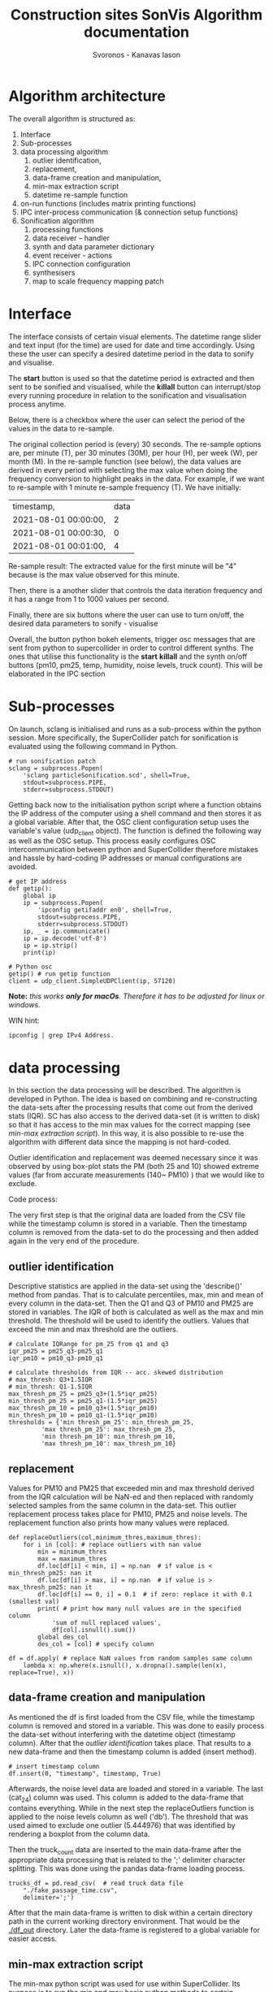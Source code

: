 #+TITLE: Construction sites SonVis Algorithm documentation
#+Author: Svoronos - Kanavas Iason

# Niklas meeting
# Tue at 11 o'clock

* Algorithm architecture
The overall algorithm is structured as:
1. Interface
2. Sub-processes
3. data processing algorithm
   1. outlier identification,
   2. replacement,
   3. data-frame creation and manipulation,
   4. min-max extraction script
   5. datetime re-sample function
4. on-run functions (includes matrix printing functions)
5. IPC inter-process communication (& connection setup functions)
6. Sonification algorithm
   1. processing functions
   2. data receiver -- handler
   3. synth and data parameter dictionary
   4. event receiver - actions
   5. IPC connection configuration
   6. synthesisers
   7. map to scale frequency mapping patch

* Interface
The interface consists of certain visual elements.
The datetime range slider and text input (for the time) are used for date and time accordingly. Using these the user can specify a desired datetime period in the data to sonify and visualise.

[[./datetime_selection.png]]

The *start* button is used so that the datetime period is extracted and then sent to be sonified and visualised, while the *killall* button can interrupt/stop every running procedure in relation to the sonification and visualisation process anytime.

[[./start_kill_buttons.png]]

Below, there is a checkbox where the user can select the period of the values in the data to re-sample.

[[./resample_checkbox.png]]

The original collection period is (every) 30 seconds.  The re-sample options are, per minute (T), per 30 minutes (30M), per hour (H), per week (W), per month (M).  In the re-sample function (see below), the data values are derived in every period with selecting the max value when doing the frequency conversion to highlight peaks in the data.  For example, if we want to re-sample with 1 minute re-sample frequency (T). We have initially:
|----------------------+------|
| timestamp,           | data |
| 2021-08-01 00:00:00, |    2 |
| 2021-08-01 00:00:30, |    0 |
| 2021-08-01 00:01:00, |    4 |
|----------------------+------|

Re-sample result: The extracted value for the first minute will be "4" because is the max value observed for this minute.

Then, there is a another slider that controls the data iteration frequency and it has a range from 1 to 1000 values per second.

[[./values_sec.png]]

Finally, there are six buttons where the user can use to turn on/off, the desired data parameters to sonify - visualise

[[./synth_onoff.png]]

\vspace{0.5em}

Overall, the button python bokeh elements, trigger osc messages that are sent from python to supercollider in order to control different synths.
The ones that utilise this functionality is the *start* *killall* and the synth on/off buttons (pm10, pm25, temp, humidity, noise levels, truck count).
This will be elaborated in the IPC section

* Sub-processes
On launch, sclang is initialised and runs as a sub-process within the python session.  More specifically, the SuperCollider  patch for sonification is evaluated using the following command in Python.
#+BEGIN_SRC
# run sonification patch
sclang = subprocess.Popen(
    'sclang particleSonification.scd', shell=True,
    stdout=subprocess.PIPE,
    stderr=subprocess.STDOUT)
#+END_SRC
Getting back now to the initialisation python script where a function obtains the IP address of the computer using a shell command and then stores it as a global variable.  After that, the OSC client configuration setup uses the variable's value (udp_client object).  The function is defined the following way as well as the OSC setup.  This process easily configures OSC intercommunication between python and SuperCollider therefore mistakes and hassle by hard-coding IP addresses or manual configurations are avoided.

#+BEGIN_SRC
# get IP address
def getip():
    global ip
    ip = subprocess.Popen(
        'ipconfig getifaddr en0', shell=True,
        stdout=subprocess.PIPE,
        stderr=subprocess.STDOUT)
    ip, _ = ip.communicate()
    ip = ip.decode('utf-8')
    ip = ip.strip()
    print(ip)

# Python osc
getip() # run getip function
client = udp_client.SimpleUDPClient(ip, 57120)
#+END_SRC
*Note:* /this works *only for macOs*.  Therefore it has to be adjusted for linux or windows./

\vspace{0.2cm}
\noindent
WIN hint:
#+BEGIN_SRC
ipconfig | grep IPv4 Address.
#+END_SRC

* data processing
In this section the data processing will be described.  The algorithm is developed in Python.  The idea is based on combining and re-constructing the data-sets after the processing results that come out from the derived stats (IQR).  SC has also access to the derived data-set (it is written to disk) so that it has access to the min max values for the correct mapping (see [[min-max extraction script]]).  In this way, it is also possible to re-use the algorithm with different data since the mapping is not hard-coded.

Outlier identification and replacement was deemed necessary since it was observed by using box-plot stats the PM (both 25 and 10) showed extreme values (far from accurate measurements (140~ PM10) ) that we would like to exclude.

[[./boxplot.png]]

Code process:

The very first step is that the original data are loaded from the CSV file while the timestamp column is stored in a variable.  Then the timestamp column is removed from the data-set to do the processing and then added again in the very end of the procedure.

** outlier identification
Descriptive statistics are applied in the data-set using the 'describe()' method from pandas.  That is to calculate percentiles, max, min and mean of every column in the data-set.  Then the Q1 and Q3 of PM10 and PM25 are stored in variables.  The IQR of both is calculated as well as the max and min threshold.  The threshold will be used to identify the outliers.  Values that exceed the min and max threshold are the outliers.

#+BEGIN_SRC
# calculate IQRange for pm_25 from q1 and q3
iqr_pm25 = pm25_q3-pm25_q1
iqr_pm10 = pm10_q3-pm10_q1

# calculate thresholds from IQR -- acc. skewed distribution
# max_thresh: Q3+1.5IQR
# min_thresh: Q1-1.5IQR
max_thresh_pm_25 = pm25_q3+(1.5*iqr_pm25)
min_thresh_pm_25 = pm25_q1-(1.5*iqr_pm25)
max_thresh_pm_10 = pm10_q3+(1.5*iqr_pm10)
min_thresh_pm_10 = pm10_q1-(1.5*iqr_pm10)
thresholds = {'min thresh_pm_25': min_thresh_pm_25,
         'max thresh_pm_25': max_thresh_pm_25,
         'min thresh_pm_10': min_thresh_pm_10,
         'max thresh_pm_10': max_thresh_pm_10}
#+END_SRC

** replacement
   Values for PM10 and PM25 that exceeded min and max threshold derived from the IQR calculation will be NaN-ed and then replaced with randomly selected samples from the same column in the data-set.  This outlier replacement process takes place for PM10, PM25 and noise levels.  The replacement function also prints how many values were replaced.

#+BEGIN_SRC
def replaceOutliers(col,minimum_thres,maximum_thres):
    for i in [col]: # replace outliers with nan value
        min = minimum_thres
        max = maximum_thres
        df.loc[df[i] < min, i] = np.nan  # if value is < min_thresh_pm25: nan it
        df.loc[df[i] > max, i] = np.nan  # if value is > max_thresh_pm25: nan it
        df.loc[df[i] == 0, i] = 0.1  # if zero: replace it with 0.1 (smallest val)
        print( # print how many null values are in the specified column
            'sum of null replaced values',
            df[col].isnull().sum())
        global des_col
        des_col = [col] # specify column
#+END_SRC

#+BEGIN_SRC
df = df.apply( # replace NaN values from random samples same column
    lambda x: np.where(x.isnull(), x.dropna().sample(len(x), replace=True), x))
#+END_SRC

** data-frame creation and manipulation
As mentioned the df is first loaded from the CSV file, while the timestamp column is removed and stored in a variable.  This was done to easily process the data-set without interfering with the datetime object (timestamp column).  After that the [[outlier identification]] takes place.  That results to a new data-frame and then the timestamp column is added (insert method).
#+BEGIN_SRC
# insert timestamp column
df.insert(0, "timestamp", timestamp, True)
#+END_SRC

Afterwards, the noise level data are loaded and stored in a variable.  The last (cat_24) column was used.  This column is added to the data-frame that contains everything.  While in the next step the replaceOutliers function is applied to the noise levels column as well ('db').  The threshold that was used aimed to exclude one outlier (5.444976) that was identified by rendering a boxplot from the column data.

Then the truck_count data are inserted to the main data-frame after the appropriate data processing that is related to the ';' delimiter character splitting. This was done using the pandas data-frame loading process.

#+BEGIN_SRC
trucks_df = pd.read_csv(  # read truck data file
    "./fake_passage_time.csv",
    delimiter=';')
#+END_SRC

After that the main data-frame is written to disk within a certain directory path in the current working directory environment.  That would be the [[./df_out]] directory.
Later the data-frame is registered to a global variable for easier access.

** min-max extraction script
   The min-max python script was used for use within SuperCollider.  Its purpose is to run the min and max basic python methods to certain columns.  These values will be used for the paramenter mapping.  It returns the min and max value of the specified column.  These are stored in a dictionary.  More information can be found at  [[Sonification algorithm]].

It takes 2 arguments, these are:
1. data-file that the min max values will be extracted
2. column in the data-set

It runs from the terminal with the following command.
#+BEGIN_SRC
python minmax.py data-file column
#+END_SRC

In SuperCollider this command will run using the "unixCmdGetStdOutLines" method.  It will return the values as "string" in the SuperCollider environment.

** datetime re-sample function
*Not 100% implemented*

This function was implemented to re-sample the processed data-frame.  In the non-resampled one the collection frequency is 30s. So, every 30 seconds a new value is stored for all parameters.

While this can of course result to precise estimations regarding events in the data it might not be very convenient if someone would like to quickly listen longer time periods.  For example, with an iteration frequency of 1000 values per second it takes 86.4 seconds time to listen to one day.  This was thought as a limitation and that's why this function was implemented to create down-sampled versions of the main data-set.  Speeding up the iteration frequency was not an option because of computing power limitations.

The frequencies in the re-sampling process that was selected are:
1. 30S (non re-sampled)
2. T / 1 minute
3. 30M / 30 minutes
4. H / 1 Hour
5. D / 1 Day
6. W / 1 Week
7. M / 1 Month

The re-sample function is accessed by the checkbox on the interface [[Interface]].  In every re-sample period the maximum value observed is stored.  For example, the non re-sampled data-set has:

|----------+---|
| 00:00:00 | 0 |
| 00:00:30 | 1 |
| 00:01:00 | 4 |
|----------+---|

If the re-sampling frequency is T (1 min) the 4 value will be stored in this cycle.

|----------+---|
| 00:00:00 | 4 |
|----------+---|

Overall, the re-sample function is base on the resample() method in combination with certain conditional tasks so that the correct checkbox element corresponds to the according resample function parameters.  Technically, it is actually divided into two functions.  The first does the conditional argument setting (feeds the correct arguments to the other function) while the other does the actual re-sampling and writes it to disk (CSV).

In the iteration process ... *TO BE DONE & REPORTED*  (Write only re-sampling function related info, next section is: on-run functions)

* on-run functions
* IPC inter-process communication (includes connection setup functions)
The IPC is based on the OSC protocol and its aim is to interconnect Python and SueprCollider.  It is based on sending individual messages from the Python process triggered by the Python interface elements.

In the OSC configuration there are 3 different OSC addresses that allow communication between the two software.  These are:
1. <<'/pysc'>> | main address for the iteration process.  SC received the data values (OSCdef).  Py → SC
2. <<'/synths'>> | controls the synths, acts like an ON/OFF switch.  Triggered by the 6 synth ON/OFF buttons. Py → SC
3. <<'/startEnd'>> | This acts like main ON/OFF switch for the all synths, it is triggered by the START and Killall buttons. Py → SC
4. <<'/startup/'>> | Initialisation address, activates the interaction elements on the interface when (or if) the SC responds.  This configuration uses the 1234 port instead. SC → Py

The initial configuration is related to obtaining the IP address of the computer automatically to avoid manual configurations.  This was implemented with the following functions in Python and SuperCollider.

*Python*

#+BEGIN_SRC
# get IP address
def getip():
    global ip
    ip = subprocess.Popen(
        'ipconfig getifaddr en0', shell=True,
        stdout=subprocess.PIPE,
        stderr=subprocess.STDOUT)
    ip, _ = ip.communicate()
    ip = ip.decode('utf-8')
    ip = ip.strip()
    print(ip)


# Python osc
getip() # run getip function
client = udp_client.SimpleUDPClient(ip, 57120)
#+END_SRC

To simplify, this function runs
#+BEGIN_SRC
'ipconfig getifaddr en0'
#+END_SRC
in the terminal and extracts the current ip address, stores it in a variable and uses it for the OSC UDP client setup.

*SuperCollider*

On the SC side now the configuration is implemented in the following way
#+BEGIN_SRC
~ip = ("ipconfig getifaddr en0").unixCmdGetStdOutLines[0]; // get ip
n = NetAddr(~ip, 1234); // set netaddress
n.sendMsg('/startup/',1); // send to python that everything is loaded to enable buttons
("python communication established").postln;
#+END_SRC

At this point where the above command runs, an OSC message is sent to python using the '/startup/' address.  In the OSC server function (receiver) in Python a task activates the interaction elements on the interface.  This process can be found in the oscServerPython.scd file [[../src/oscServerPython.py]].

The communication using the [['/pysc']] address is the most important one since concerns the iteration process.  The data values in every iteration cycle (row by row) are sent to SuperCollider as shown below.

#+BEGIN_SRC
client.send_message("/pysc", datetime_selection.iloc[i])
#+END_SRC



[['/synths']]

[['startEnd']]

[['/startup']]
* Sonification algorithm
** processing functions
** data receiver -- handler
** synth and data parameter dictionary
   Speak about the mapping (max-min values py script).  Mentioned at [[min-max extraction script]]
#+BEGIN_SRC
com =  ("python"+(~path+/+"minmax.py").standardizePath+(~path+/+file)+col).unixCmdGetStdOutLines;
	(~path+/+file).postln;
#+END_SRC
** event receiver - actions
** IPC connection configuration
** synthesisers
** map to scale frequency mapping patch
